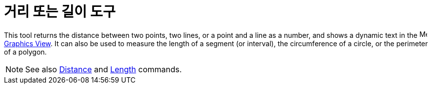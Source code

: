 = 거리 또는 길이 도구
:page-en: tools/Distance_or_Length
ifdef::env-github[:imagesdir: /ko/modules/ROOT/assets/images]

This tool returns the distance between two points, two lines, or a point and a line as a number, and shows a dynamic
text in the image:16px-Menu_view_graphics.svg.png[Menu view graphics.svg,width=16,height=16]
xref:/s_index_php?title=Graphics_View_action=edit_redlink=1.adoc[Graphics View]. It can also be used to measure the
length of a segment (or interval), the circumference of a circle, or the perimeter of a polygon.

[NOTE]
====

See also xref:/s_index_php?title=Distance_Command_action=edit_redlink=1.adoc[Distance] and
xref:/s_index_php?title=Length_Command_action=edit_redlink=1.adoc[Length] commands.

====
